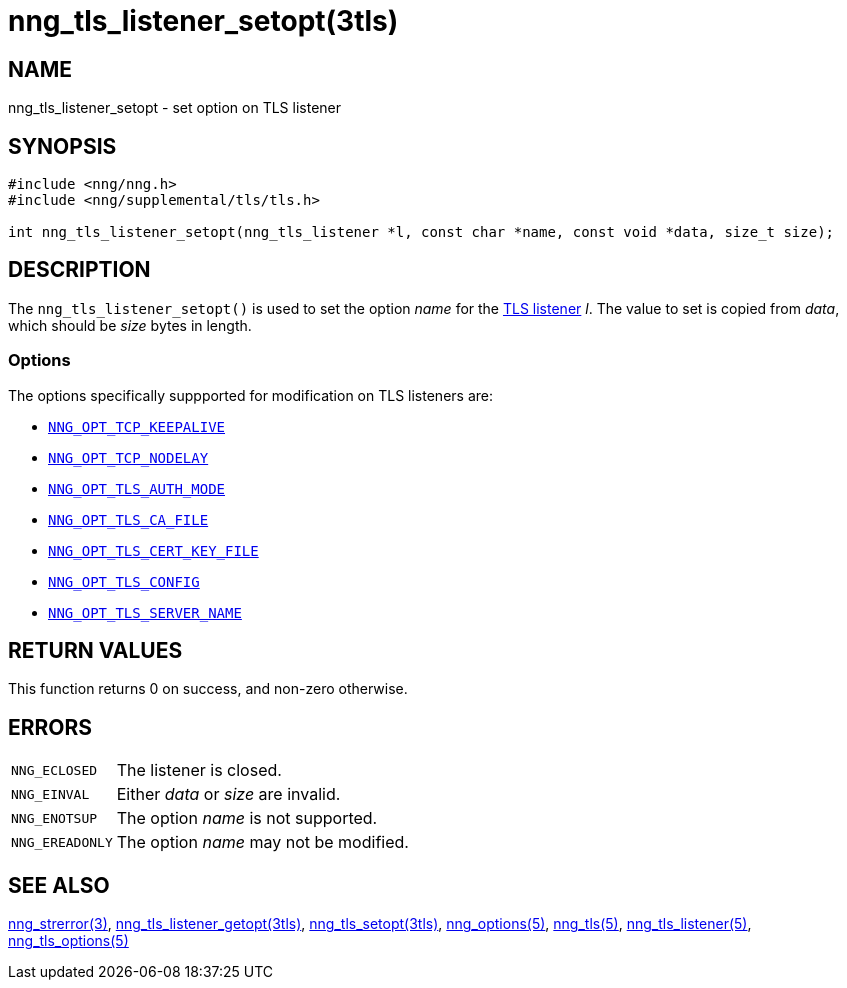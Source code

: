 = nng_tls_listener_setopt(3tls)
//
// Copyright 2018 Staysail Systems, Inc. <info@staysail.tech>
// Copyright 2018 Capitar IT Group BV <info@capitar.com>
// Copyright 2019 Devolutions <info@devolutions.net>
//
// This document is supplied under the terms of the MIT License, a
// copy of which should be located in the distribution where this
// file was obtained (LICENSE.txt).  A copy of the license may also be
// found online at https://opensource.org/licenses/MIT.
//

== NAME

nng_tls_listener_setopt - set option on TLS listener

== SYNOPSIS

[source, c]
----
#include <nng/nng.h>
#include <nng/supplemental/tls/tls.h>

int nng_tls_listener_setopt(nng_tls_listener *l, const char *name, const void *data, size_t size);
----

== DESCRIPTION

The `nng_tls_listener_setopt()` is used to set the option _name_ for the
<<nng_tls_listener.5#,TLS listener>> _l_.
The value to set is copied from _data_, which should be _size_ bytes
in length.

=== Options

The options specifically suppported for modification on TLS listeners are:

* <<nng_tcp_options.5#NNG_OPT_TCP_KEEPALIVE,`NNG_OPT_TCP_KEEPALIVE`>>
* <<nng_tcp_options.5#NNG_OPT_TCP_NODELAY,`NNG_OPT_TCP_NODELAY`>>
* <<nng_tls_options.5#NNG_OPT_TLS_AUTH_MODE,`NNG_OPT_TLS_AUTH_MODE`>>
* <<nng_tls_options.5#NNG_OPT_TLS_CA_FILE,`NNG_OPT_TLS_CA_FILE`>>
* <<nng_tls_options.5#NNG_OPT_TLS_CERT_KEY_FILE,`NNG_OPT_TLS_CERT_KEY_FILE`>>
* <<nng_tls_options.5#NNG_OPT_TLS_CONFIG,`NNG_OPT_TLS_CONFIG`>>
* <<nng_tls_options.5#NNG_OPT_TLS_SERVER_NAME,`NNG_OPT_TLS_SERVER_NAME`>>

== RETURN VALUES

This function returns 0 on success, and non-zero otherwise.

== ERRORS

[horizontal]
`NNG_ECLOSED`:: The listener is closed.
`NNG_EINVAL`:: Either _data_ or _size_ are invalid.
`NNG_ENOTSUP`:: The option _name_ is not supported.
`NNG_EREADONLY`:: The option _name_ may not be modified.

== SEE ALSO

[.text-left]
<<nng_strerror.3#,nng_strerror(3)>>,
<<nng_tls_listener_getopt.3tls#,nng_tls_listener_getopt(3tls)>>,
<<nng_tls_setopt.3tls#,nng_tls_setopt(3tls)>>,
<<nng_options.5#,nng_options(5)>>,
<<nng_tls.5#,nng_tls(5)>>,
<<nng_tls_listener.5#,nng_tls_listener(5)>>,
<<nng_tls_options.5#,nng_tls_options(5)>>

